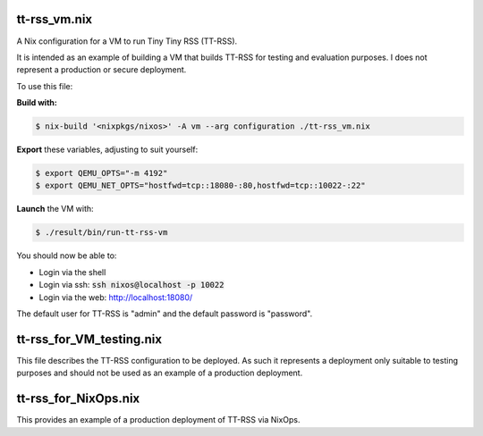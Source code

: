 tt-rss_vm.nix
------------

A Nix configuration for a VM to run Tiny Tiny RSS (TT-RSS).

It is intended as an example of building a VM that builds TT-RSS for testing
and evaluation purposes. I does not represent a production or secure
deployment.

To use this file:

**Build with:**

.. code:: bash

  $ nix-build '<nixpkgs/nixos>' -A vm --arg configuration ./tt-rss_vm.nix


**Export** these variables, adjusting to suit yourself:

.. code:: bash

  $ export QEMU_OPTS="-m 4192"
  $ export QEMU_NET_OPTS="hostfwd=tcp::18080-:80,hostfwd=tcp::10022-:22"

**Launch** the VM with:

.. code:: bash

  $ ./result/bin/run-tt-rss-vm

You should now be able to:

* Login via the shell
* Login via ssh: :code:`ssh nixos@localhost -p 10022`
* Login via the web: `http://localhost:18080/`_

The default user for TT-RSS is  "admin" and the default password is "password".

.. _http://localhost:18080/: http://localhost:18080/

tt-rss_for_VM_testing.nix
------------------------

This file describes the TT-RSS configuration to be deployed. As such it
represents a deployment only suitable to testing purposes and should not be
used as an example of a production deployment.


tt-rss_for_NixOps.nix
--------------------

This provides an example of a production deployment of TT-RSS via NixOps.
